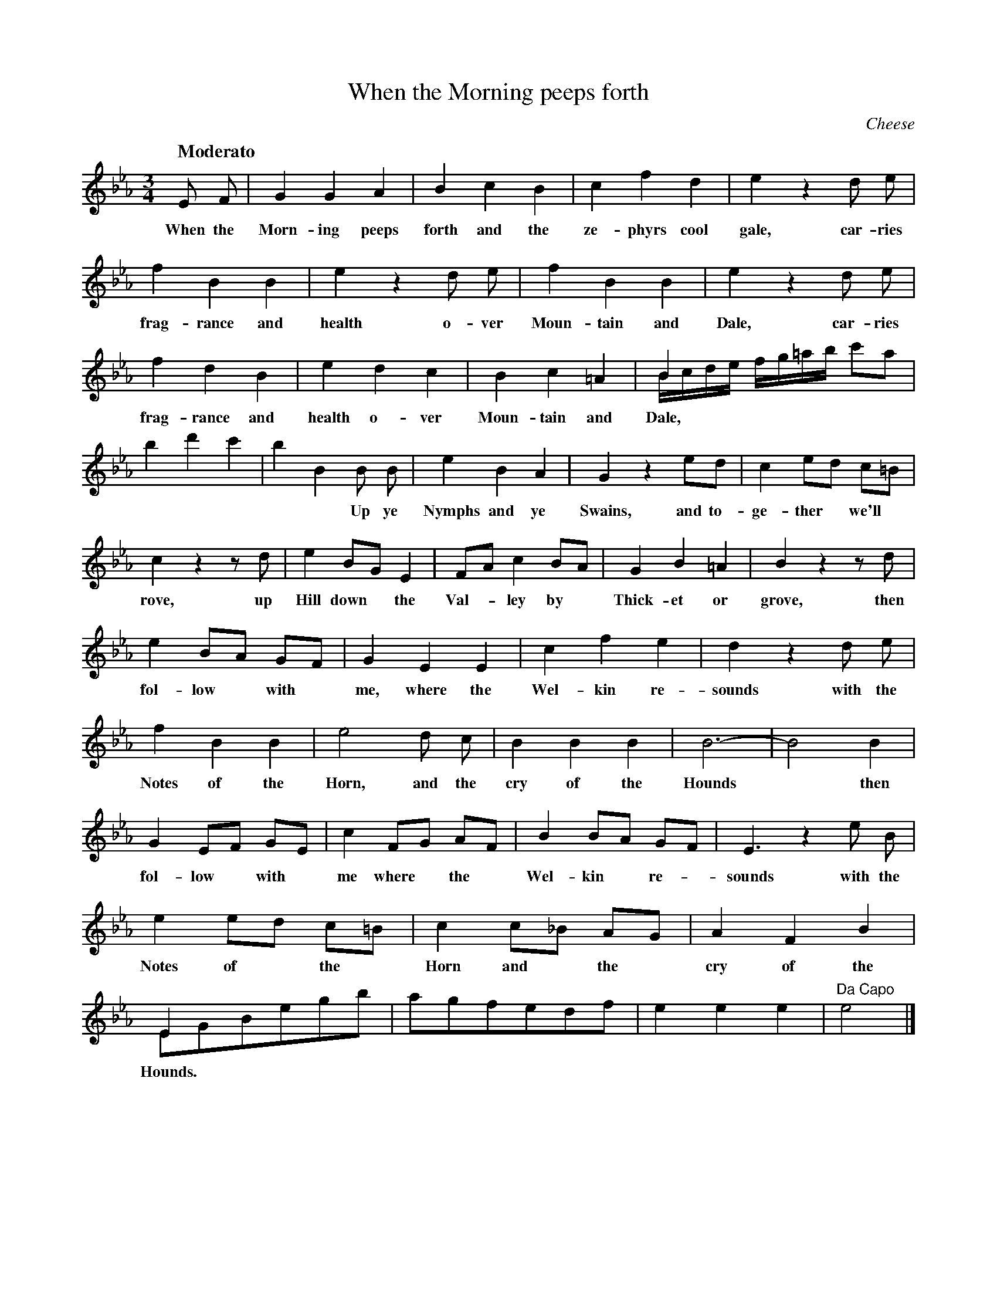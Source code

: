 X: 10601
T: When the Morning peeps forth
C: Cheese
Q: "Moderato"
B: "Man of Feeling", Gaetano Brandi, ed. v.2 p.60-61
F: http://archive.org/details/manoffeelingorge00rugg
Z: 2012 John Chambers <jc:trillian.mit.edu>
M: 3/4
L: 1/8
K: Eb
%%continueall
E F | G2 G2 A2 | B2 c2 B2 | c2 f2 d2 | e2 z2 d e |
w: When the Morn-ing peeps forth and the ze-phyrs cool gale, car-ries
f2 B2 B2 | e2 z2 d e | f2 B2 B2 | e2 z2 d e | f2 d2 B2 | e2 d2 c2 |
w: frag-rance and health o-ver Moun-tain and Dale, car-ries frag-rance and health o-ver
B2 c2 =A2 | B2 x4 & B/c/d/e/ f/g/=a/b/ c'a | b2 d'2 c'2 | b2 B2 B B | e2 B2 A2 | G2 z2 ed |
w: Moun-tain and Dale, | | * * Up ye Nymphs and ye Swains, and to-
c2 ed c=B | c2 z2 zd | e2 BG E2 | FA c2 BA | G2 B2 =A2 | B2 z2 zd |
w: ge-ther* we'll* rove, up Hill down* the Val-*ley by* Thick-et or grove, then
e2 BA GF | G2 E2 E2 | c2 f2 e2 | d2 z2 d e | f2 B2 B2 |
w: fol-low* with* me, where the Wel-kin re-sounds with the Notes of the
e4 d c | B2 B2 B2 | B6- | B4 B2 | G2 EF GE |
w: Horn, and the cry of the Hounds* then fol-low* with*
% p.61
c2 FG AF | B2 BA GF | E3 z2 e B | e2 ed c=B | c2 c_B AG |
w: me where* the* Wel-kin* re-*sounds with the Notes of* the* Horn and* the*
A2 F2 B2 | E2 x4 & EGBegb | agfedf | e2 e2 e2 | "Da Capo"e4 |]
w: cry of the Hounds.
%
W: 2.
W: Let the wretched be Slaves to ambition and wealth,
W: All the blessings we ask is the blessing of health;
W: So shall innocence self give a warrant to joys,
W: No envy disturbs no dependance destroys.
W: Then follow with me, where the Welkin resounds
W: With the Notes of the Horn, and the cry of the Hounds.
W: 3.
W: O'er hill dale and woodland with rapture we roam,
W: Yet returning still find dearer pleasures at home;
W: Where the Chearful good humour gives honesty grace,
W: Arid the heart speaks content in the smiles of the face.
W: Then follow with me, where the Welkin resounds
W: With the Notes of the Horn, and the cry of the Hounds.
%
%%center -
